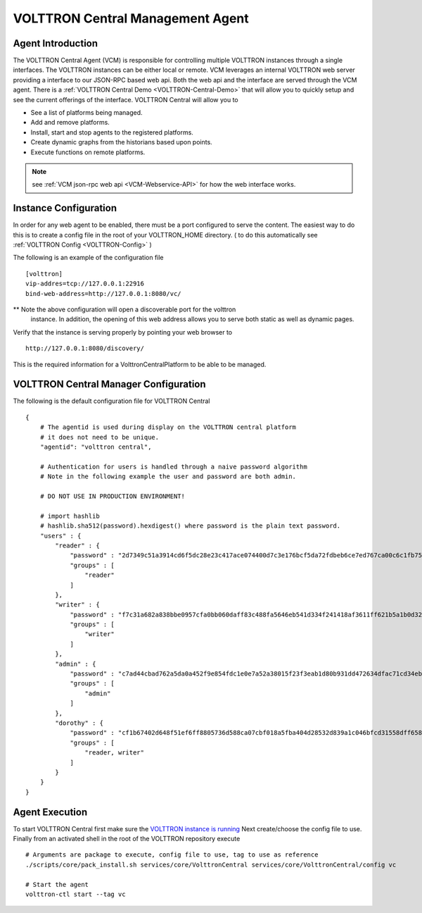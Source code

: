 .. _VOLTTRON-Central:
VOLTTRON Central Management Agent
~~~~~~~~~~~~~~~~~~~~~~~~~~~~~~~~~

Agent Introduction
==================

The VOLTTRON Central Agent (VCM) is responsible for controlling multiple
VOLTTRON instances through a single interfaces.  The VOLTTRON instances
can be either local or remote.  VCM leverages an internal VOLTTRON web server
providing a interface to our JSON-RPC based web api.  Both the web api and
the interface are served through the VCM agent. There is a :ref:`VOLTTRON Central Demo <VOLTTRON-Central-Demo>` that will allow you to quickly setup and see the current offerings of the interface. 
VOLTTRON Central will allow you to

-  See a list of platforms being managed.
-  Add and remove platforms.
-  Install, start and stop agents to the registered platforms.
-  Create dynamic graphs from the historians based upon points.
-  Execute functions on remote platforms.

.. note::

    see :ref:`VCM json-rpc web api <VCM-Webservice-API>` for how the web interface
    works.

Instance Configuration
======================

In order for any web agent to be enabled, there must be a port configured to
serve the content.  The easiest way to do this is to create a config file in
the root of your VOLTTRON_HOME directory. ( to do this automatically see :ref:`VOLTTRON Config <VOLTTRON-Config>` )

The following is an example of the configuration file

::

    [volttron]
    vip-addres=tcp://127.0.0.1:22916
    bind-web-address=http://127.0.0.1:8080/vc/

** Note the above configuration will open a discoverable port for the volttron
   instance.  In addition, the opening of this web address allows you to serve
   both static as well as dynamic pages.

Verify that the instance is serving properly by pointing your web browser to

::

    http://127.0.0.1:8080/discovery/

This is the required information for a VolttronCentralPlatform to be able to
be managed.

VOLTTRON Central Manager Configuration
======================================
The following is the default configuration file for VOLTTRON Central

::

    {
        # The agentid is used during display on the VOLTTRON central platform
        # it does not need to be unique.
        "agentid": "volttron central",
        
        # Authentication for users is handled through a naive password algorithm
        # Note in the following example the user and password are both admin.

        # DO NOT USE IN PRODUCTION ENVIRONMENT!

        # import hashlib
        # hashlib.sha512(password).hexdigest() where password is the plain text password.
        "users" : {
            "reader" : {
                "password" : "2d7349c51a3914cd6f5dc28e23c417ace074400d7c3e176bcf5da72fdbeb6ce7ed767ca00c6c1fb754b8df5114fc0b903960e7f3befe3a338d4a640c05dfaf2d",
                "groups" : [
                    "reader"
                ]
            },
            "writer" : {
                "password" : "f7c31a682a838bbe0957cfa0bb060daff83c488fa5646eb541d334f241418af3611ff621b5a1b0d327f1ee80da25e04099376d3bc533a72d2280964b4fab2a32",
                "groups" : [
                    "writer"
                ]
            },
            "admin" : {
                "password" : "c7ad44cbad762a5da0a452f9e854fdc1e0e7a52a38015f23f3eab1d80b931dd472634dfac71cd34ebc35d16ab7fb8a90c81f975113d6c7538dc69dd8de9077ec",
                "groups" : [
                    "admin"
                ]
            },
            "dorothy" : {
                "password" : "cf1b67402d648f51ef6ff8805736d588ca07cbf018a5fba404d28532d839a1c046bfcd31558dff658678b3112502f4da9494f7a655c3bdc0e4b0db3a5577b298",
                "groups" : [
                    "reader, writer"
                ]
            }
        }
    }

Agent Execution
===============

To start VOLTTRON Central first make sure the 
`VOLTTRON instance is running <../../../devguides/eclipse/Eclipse-Dev-Environment.html#execute-volttron-through-shell>`__
Next create/choose the config file to use. Finally from an activated
shell in the root of the VOLTTRON repository execute

::

    # Arguments are package to execute, config file to use, tag to use as reference
    ./scripts/core/pack_install.sh services/core/VolttronCentral services/core/VolttronCentral/config vc

    # Start the agent
    volttron-ctl start --tag vc
